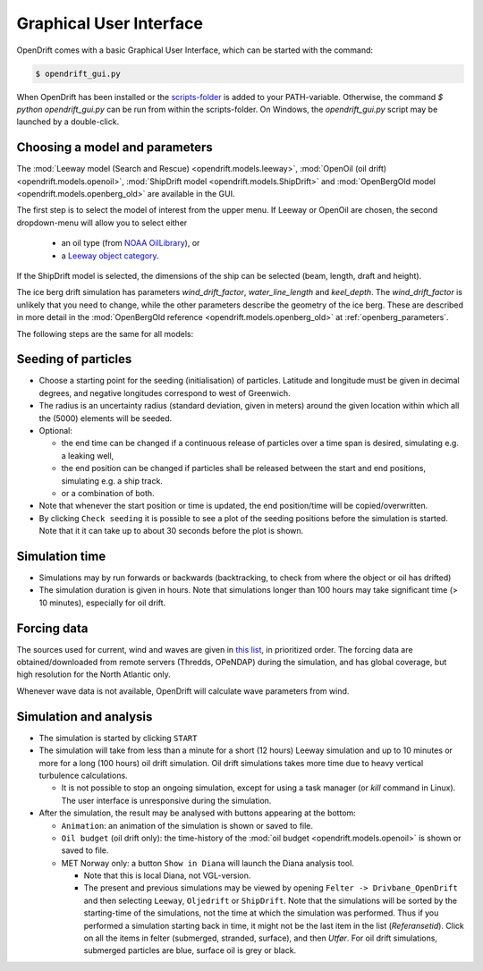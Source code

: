 Graphical User Interface
========================

OpenDrift comes with a basic Graphical User Interface, which can be started with the command:

.. code::

   $ opendrift_gui.py

When OpenDrift has been installed or the `scripts-folder <https://github.com/OpenDrift/opendrift/tree/master/opendrift/scripts>`_ is
added to your PATH-variable. Otherwise, the command `$ python opendrift_gui.py`
can be run from within the scripts-folder. On Windows, the `opendrift_gui.py`
script may be launched by a double-click.

.. image:: images/opendrift_gui.png

Choosing a model and parameters
-----------------------------------
The :mod:`Leeway model (Search and Rescue) <opendrift.models.leeway>`, :mod:`OpenOil (oil drift) <opendrift.models.openoil>`, :mod:`ShipDrift model <opendrift.models.ShipDrift>` and :mod:`OpenBergOld model <opendrift.models.openberg_old>` are available in the GUI.

The first step is to select the model of interest from the upper menu.
If Leeway or OpenOil are chosen, the second dropdown-menu will allow you to select either

  * an oil type (from `NOAA OilLibrary <https://github.com/NOAA-ORR-ERD/OilLibrary>`_), or
  * a `Leeway object category <https://www.dropbox.com/s/d5jhwo6y5zldxgh/Drivbanehjelp.pdf?raw=1>`_.

If the ShipDrift model is selected, the dimensions of the ship can be selected (beam, length, draft and height).

The ice berg drift simulation has parameters `wind_drift_factor`, `water_line_length` and `keel_depth`. The `wind_drift_factor` is unlikely that you need to change, while the other parameters describe the geometry of the ice berg. These are described in more detail in the :mod:`OpenBergOld reference <opendrift.models.openberg_old>` at :ref:`openberg_parameters`.

The following steps are the same for all models:

Seeding of particles
--------------------
* Choose a starting point for the seeding (initialisation) of particles. Latitude and longitude must be given in decimal degrees, and negative longitudes correspond to west of Greenwich.
* The radius is an uncertainty radius (standard deviation, given in meters) around the given location within which all the (5000) elements will be seeded.
* Optional:

  * the end time can be changed if a continuous release of particles over a time span is desired, simulating e.g. a leaking well,
  * the end position can be changed if particles shall be released between the start and end positions, simulating e.g. a ship track.
  * or a combination of both.

* Note that whenever the start position or time is updated, the end position/time will be copied/overwritten.
* By clicking ``Check seeding`` it is possible to see a plot of the seeding positions before the simulation is started. Note that it it can take up to about 30 seconds before the plot is shown.

Simulation time
---------------
* Simulations may by run forwards or backwards (backtracking, to check from where the object or oil has drifted)
* The simulation duration is given in hours. Note that simulations longer than 100 hours may take significant time (> 10 minutes), especially for oil drift.

Forcing data
------------
The sources used for current, wind and waves are given in `this list <https://github.com/OpenDrift/opendrift/blob/master/opendrift/scripts/data_sources.txt>`_, in prioritized order.
The forcing data are obtained/downloaded from remote servers (Thredds, OPeNDAP) during the simulation, and has global coverage, but high resolution for the North Atlantic only.

Whenever wave data is not available, OpenDrift will calculate wave parameters from wind.

Simulation and analysis
-------------------------
* The simulation is started by clicking ``START``

* The simulation will take from less than a minute for a short (12 hours) Leeway simulation and up to 10 minutes or more for a long (100 hours) oil drift simulation. Oil drift simulations takes more time due to heavy vertical turbulence calculations.

  * It is not possible to stop an ongoing simulation, except for using a task manager (or `kill` command in Linux). The user interface is unresponsive during the simulation.

* After the simulation, the result may be analysed with buttons appearing at the bottom:

  * ``Animation``: an animation of the simulation is shown or saved to file.
  * ``Oil budget`` (oil drift only): the time-history of the :mod:`oil budget <opendrift.models.openoil>` is shown or saved to file.
  * MET Norway only: a button ``Show in Diana`` will launch the Diana analysis tool.

    * Note that this is local Diana, not VGL-version.
    * The present and previous simulations may be viewed by opening ``Felter -> Drivbane_OpenDrift`` and then selecting ``Leeway``, ``Oljedrift`` or ``ShipDrift``. Note that the simulations will be sorted by the starting-time of the simulations, not the time at which the simulation was performed. Thus if you performed a simulation starting back in time, it might not be the last item in the list (`Referansetid`). Click on all the items in felter (submerged, stranded, surface), and then `Utfør`. For oil drift simulations, submerged particles are blue, surface oil is grey or black.

